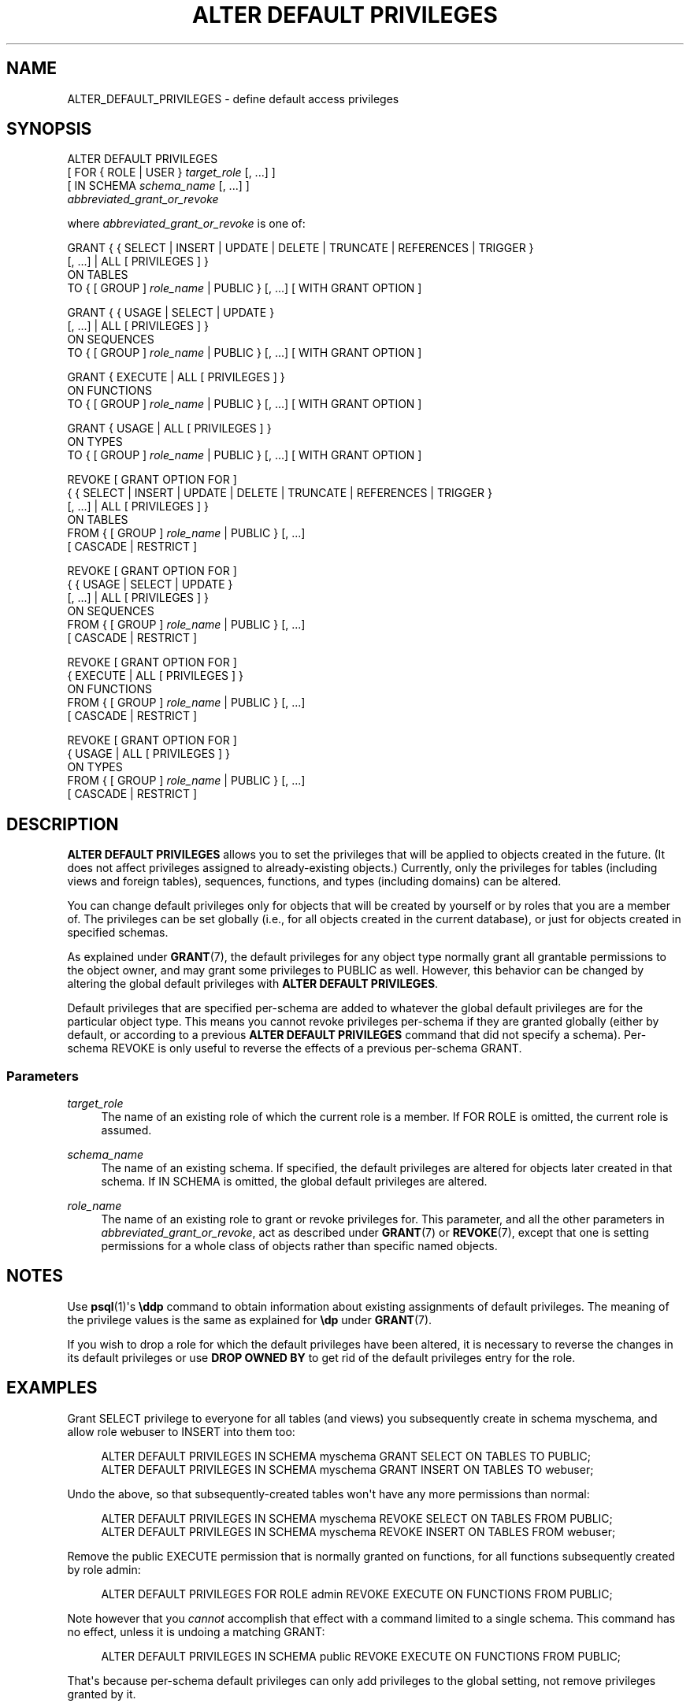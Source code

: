 '\" t
.\"     Title: ALTER DEFAULT PRIVILEGES
.\"    Author: The PostgreSQL Global Development Group
.\" Generator: DocBook XSL Stylesheets v1.79.1 <http://docbook.sf.net/>
.\"      Date: 2020
.\"    Manual: PostgreSQL 9.5.21 Documentation
.\"    Source: PostgreSQL 9.5.21
.\"  Language: English
.\"
.TH "ALTER DEFAULT PRIVILEGES" "7" "2020" "PostgreSQL 9.5.21" "PostgreSQL 9.5.21 Documentation"
.\" -----------------------------------------------------------------
.\" * Define some portability stuff
.\" -----------------------------------------------------------------
.\" ~~~~~~~~~~~~~~~~~~~~~~~~~~~~~~~~~~~~~~~~~~~~~~~~~~~~~~~~~~~~~~~~~
.\" http://bugs.debian.org/507673
.\" http://lists.gnu.org/archive/html/groff/2009-02/msg00013.html
.\" ~~~~~~~~~~~~~~~~~~~~~~~~~~~~~~~~~~~~~~~~~~~~~~~~~~~~~~~~~~~~~~~~~
.ie \n(.g .ds Aq \(aq
.el       .ds Aq '
.\" -----------------------------------------------------------------
.\" * set default formatting
.\" -----------------------------------------------------------------
.\" disable hyphenation
.nh
.\" disable justification (adjust text to left margin only)
.ad l
.\" -----------------------------------------------------------------
.\" * MAIN CONTENT STARTS HERE *
.\" -----------------------------------------------------------------
.SH "NAME"
ALTER_DEFAULT_PRIVILEGES \- define default access privileges
.SH "SYNOPSIS"
.sp
.nf
ALTER DEFAULT PRIVILEGES
    [ FOR { ROLE | USER } \fItarget_role\fR [, \&.\&.\&.] ]
    [ IN SCHEMA \fIschema_name\fR [, \&.\&.\&.] ]
    \fIabbreviated_grant_or_revoke\fR

where \fIabbreviated_grant_or_revoke\fR is one of:

GRANT { { SELECT | INSERT | UPDATE | DELETE | TRUNCATE | REFERENCES | TRIGGER }
    [, \&.\&.\&.] | ALL [ PRIVILEGES ] }
    ON TABLES
    TO { [ GROUP ] \fIrole_name\fR | PUBLIC } [, \&.\&.\&.] [ WITH GRANT OPTION ]

GRANT { { USAGE | SELECT | UPDATE }
    [, \&.\&.\&.] | ALL [ PRIVILEGES ] }
    ON SEQUENCES
    TO { [ GROUP ] \fIrole_name\fR | PUBLIC } [, \&.\&.\&.] [ WITH GRANT OPTION ]

GRANT { EXECUTE | ALL [ PRIVILEGES ] }
    ON FUNCTIONS
    TO { [ GROUP ] \fIrole_name\fR | PUBLIC } [, \&.\&.\&.] [ WITH GRANT OPTION ]

GRANT { USAGE | ALL [ PRIVILEGES ] }
    ON TYPES
    TO { [ GROUP ] \fIrole_name\fR | PUBLIC } [, \&.\&.\&.] [ WITH GRANT OPTION ]

REVOKE [ GRANT OPTION FOR ]
    { { SELECT | INSERT | UPDATE | DELETE | TRUNCATE | REFERENCES | TRIGGER }
    [, \&.\&.\&.] | ALL [ PRIVILEGES ] }
    ON TABLES
    FROM { [ GROUP ] \fIrole_name\fR | PUBLIC } [, \&.\&.\&.]
    [ CASCADE | RESTRICT ]

REVOKE [ GRANT OPTION FOR ]
    { { USAGE | SELECT | UPDATE }
    [, \&.\&.\&.] | ALL [ PRIVILEGES ] }
    ON SEQUENCES
    FROM { [ GROUP ] \fIrole_name\fR | PUBLIC } [, \&.\&.\&.]
    [ CASCADE | RESTRICT ]

REVOKE [ GRANT OPTION FOR ]
    { EXECUTE | ALL [ PRIVILEGES ] }
    ON FUNCTIONS
    FROM { [ GROUP ] \fIrole_name\fR | PUBLIC } [, \&.\&.\&.]
    [ CASCADE | RESTRICT ]

REVOKE [ GRANT OPTION FOR ]
    { USAGE | ALL [ PRIVILEGES ] }
    ON TYPES
    FROM { [ GROUP ] \fIrole_name\fR | PUBLIC } [, \&.\&.\&.]
    [ CASCADE | RESTRICT ]
.fi
.SH "DESCRIPTION"
.PP
\fBALTER DEFAULT PRIVILEGES\fR
allows you to set the privileges that will be applied to objects created in the future\&. (It does not affect privileges assigned to already\-existing objects\&.) Currently, only the privileges for tables (including views and foreign tables), sequences, functions, and types (including domains) can be altered\&.
.PP
You can change default privileges only for objects that will be created by yourself or by roles that you are a member of\&. The privileges can be set globally (i\&.e\&., for all objects created in the current database), or just for objects created in specified schemas\&.
.PP
As explained under
\fBGRANT\fR(7), the default privileges for any object type normally grant all grantable permissions to the object owner, and may grant some privileges to
PUBLIC
as well\&. However, this behavior can be changed by altering the global default privileges with
\fBALTER DEFAULT PRIVILEGES\fR\&.
.PP
Default privileges that are specified per\-schema are added to whatever the global default privileges are for the particular object type\&. This means you cannot revoke privileges per\-schema if they are granted globally (either by default, or according to a previous
\fBALTER DEFAULT PRIVILEGES\fR
command that did not specify a schema)\&. Per\-schema
REVOKE
is only useful to reverse the effects of a previous per\-schema
GRANT\&.
.SS "Parameters"
.PP
\fItarget_role\fR
.RS 4
The name of an existing role of which the current role is a member\&. If
FOR ROLE
is omitted, the current role is assumed\&.
.RE
.PP
\fIschema_name\fR
.RS 4
The name of an existing schema\&. If specified, the default privileges are altered for objects later created in that schema\&. If
IN SCHEMA
is omitted, the global default privileges are altered\&.
.RE
.PP
\fIrole_name\fR
.RS 4
The name of an existing role to grant or revoke privileges for\&. This parameter, and all the other parameters in
\fIabbreviated_grant_or_revoke\fR, act as described under
\fBGRANT\fR(7)
or
\fBREVOKE\fR(7), except that one is setting permissions for a whole class of objects rather than specific named objects\&.
.RE
.SH "NOTES"
.PP
Use
\fBpsql\fR(1)\*(Aqs
\fB\eddp\fR
command to obtain information about existing assignments of default privileges\&. The meaning of the privilege values is the same as explained for
\fB\edp\fR
under
\fBGRANT\fR(7)\&.
.PP
If you wish to drop a role for which the default privileges have been altered, it is necessary to reverse the changes in its default privileges or use
\fBDROP OWNED BY\fR
to get rid of the default privileges entry for the role\&.
.SH "EXAMPLES"
.PP
Grant SELECT privilege to everyone for all tables (and views) you subsequently create in schema
myschema, and allow role
webuser
to INSERT into them too:
.sp
.if n \{\
.RS 4
.\}
.nf
ALTER DEFAULT PRIVILEGES IN SCHEMA myschema GRANT SELECT ON TABLES TO PUBLIC;
ALTER DEFAULT PRIVILEGES IN SCHEMA myschema GRANT INSERT ON TABLES TO webuser;
.fi
.if n \{\
.RE
.\}
.PP
Undo the above, so that subsequently\-created tables won\*(Aqt have any more permissions than normal:
.sp
.if n \{\
.RS 4
.\}
.nf
ALTER DEFAULT PRIVILEGES IN SCHEMA myschema REVOKE SELECT ON TABLES FROM PUBLIC;
ALTER DEFAULT PRIVILEGES IN SCHEMA myschema REVOKE INSERT ON TABLES FROM webuser;
.fi
.if n \{\
.RE
.\}
.PP
Remove the public EXECUTE permission that is normally granted on functions, for all functions subsequently created by role
admin:
.sp
.if n \{\
.RS 4
.\}
.nf
ALTER DEFAULT PRIVILEGES FOR ROLE admin REVOKE EXECUTE ON FUNCTIONS FROM PUBLIC;
.fi
.if n \{\
.RE
.\}
.sp
Note however that you
\fIcannot\fR
accomplish that effect with a command limited to a single schema\&. This command has no effect, unless it is undoing a matching
GRANT:
.sp
.if n \{\
.RS 4
.\}
.nf
ALTER DEFAULT PRIVILEGES IN SCHEMA public REVOKE EXECUTE ON FUNCTIONS FROM PUBLIC;
.fi
.if n \{\
.RE
.\}
.sp
That\*(Aqs because per\-schema default privileges can only add privileges to the global setting, not remove privileges granted by it\&.
.SH "COMPATIBILITY"
.PP
There is no
\fBALTER DEFAULT PRIVILEGES\fR
statement in the SQL standard\&.
.SH "SEE ALSO"
\fBGRANT\fR(7), \fBREVOKE\fR(7)
